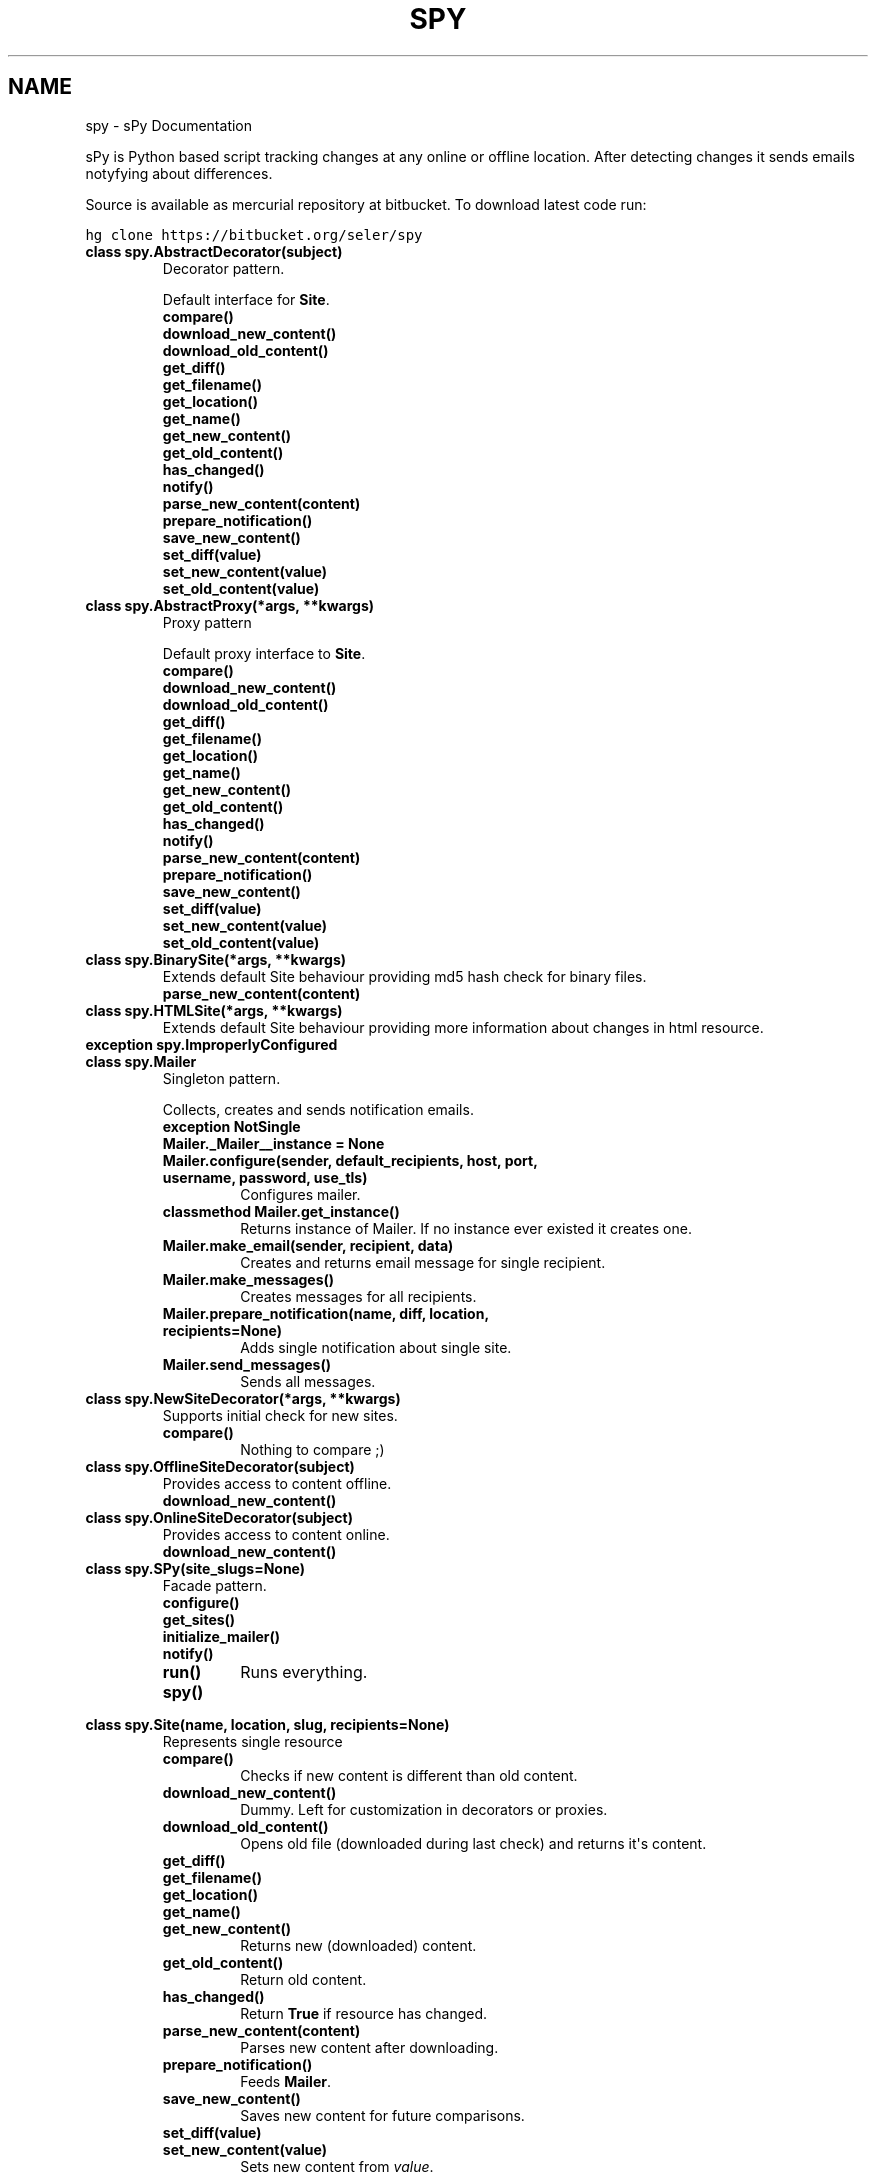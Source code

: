 .TH "SPY" "1" "January 10, 2012" "0.1" "sPy"
.SH NAME
spy \- sPy Documentation
.
.nr rst2man-indent-level 0
.
.de1 rstReportMargin
\\$1 \\n[an-margin]
level \\n[rst2man-indent-level]
level margin: \\n[rst2man-indent\\n[rst2man-indent-level]]
-
\\n[rst2man-indent0]
\\n[rst2man-indent1]
\\n[rst2man-indent2]
..
.de1 INDENT
.\" .rstReportMargin pre:
. RS \\$1
. nr rst2man-indent\\n[rst2man-indent-level] \\n[an-margin]
. nr rst2man-indent-level +1
.\" .rstReportMargin post:
..
.de UNINDENT
. RE
.\" indent \\n[an-margin]
.\" old: \\n[rst2man-indent\\n[rst2man-indent-level]]
.nr rst2man-indent-level -1
.\" new: \\n[rst2man-indent\\n[rst2man-indent-level]]
.in \\n[rst2man-indent\\n[rst2man-indent-level]]u
..
.\" Man page generated from reStructeredText.
.
.sp
sPy is Python based script tracking changes at any online or offline location.
After detecting changes it sends emails notyfying about differences.
.sp
Source is available as mercurial repository at bitbucket. To download latest code run:
.sp
.nf
.ft C
hg clone https://bitbucket.org/seler/spy
.ft P
.fi
.INDENT 0.0
.TP
.B class spy.AbstractDecorator(subject)
Decorator pattern.
.sp
Default interface for \fBSite\fP.
.INDENT 7.0
.TP
.B compare()
.UNINDENT
.INDENT 7.0
.TP
.B download_new_content()
.UNINDENT
.INDENT 7.0
.TP
.B download_old_content()
.UNINDENT
.INDENT 7.0
.TP
.B get_diff()
.UNINDENT
.INDENT 7.0
.TP
.B get_filename()
.UNINDENT
.INDENT 7.0
.TP
.B get_location()
.UNINDENT
.INDENT 7.0
.TP
.B get_name()
.UNINDENT
.INDENT 7.0
.TP
.B get_new_content()
.UNINDENT
.INDENT 7.0
.TP
.B get_old_content()
.UNINDENT
.INDENT 7.0
.TP
.B has_changed()
.UNINDENT
.INDENT 7.0
.TP
.B notify()
.UNINDENT
.INDENT 7.0
.TP
.B parse_new_content(content)
.UNINDENT
.INDENT 7.0
.TP
.B prepare_notification()
.UNINDENT
.INDENT 7.0
.TP
.B save_new_content()
.UNINDENT
.INDENT 7.0
.TP
.B set_diff(value)
.UNINDENT
.INDENT 7.0
.TP
.B set_new_content(value)
.UNINDENT
.INDENT 7.0
.TP
.B set_old_content(value)
.UNINDENT
.UNINDENT
.INDENT 0.0
.TP
.B class spy.AbstractProxy(*args, **kwargs)
Proxy pattern
.sp
Default proxy interface to \fBSite\fP.
.INDENT 7.0
.TP
.B compare()
.UNINDENT
.INDENT 7.0
.TP
.B download_new_content()
.UNINDENT
.INDENT 7.0
.TP
.B download_old_content()
.UNINDENT
.INDENT 7.0
.TP
.B get_diff()
.UNINDENT
.INDENT 7.0
.TP
.B get_filename()
.UNINDENT
.INDENT 7.0
.TP
.B get_location()
.UNINDENT
.INDENT 7.0
.TP
.B get_name()
.UNINDENT
.INDENT 7.0
.TP
.B get_new_content()
.UNINDENT
.INDENT 7.0
.TP
.B get_old_content()
.UNINDENT
.INDENT 7.0
.TP
.B has_changed()
.UNINDENT
.INDENT 7.0
.TP
.B notify()
.UNINDENT
.INDENT 7.0
.TP
.B parse_new_content(content)
.UNINDENT
.INDENT 7.0
.TP
.B prepare_notification()
.UNINDENT
.INDENT 7.0
.TP
.B save_new_content()
.UNINDENT
.INDENT 7.0
.TP
.B set_diff(value)
.UNINDENT
.INDENT 7.0
.TP
.B set_new_content(value)
.UNINDENT
.INDENT 7.0
.TP
.B set_old_content(value)
.UNINDENT
.UNINDENT
.INDENT 0.0
.TP
.B class spy.BinarySite(*args, **kwargs)
Extends default Site behaviour providing md5 hash check for binary files.
.INDENT 7.0
.TP
.B parse_new_content(content)
.UNINDENT
.UNINDENT
.INDENT 0.0
.TP
.B class spy.HTMLSite(*args, **kwargs)
Extends default Site behaviour providing more information
about changes in html resource.
.UNINDENT
.INDENT 0.0
.TP
.B exception spy.ImproperlyConfigured
.UNINDENT
.INDENT 0.0
.TP
.B class spy.Mailer
Singleton pattern.
.sp
Collects, creates and sends notification emails.
.INDENT 7.0
.TP
.B exception NotSingle
.UNINDENT
.INDENT 7.0
.TP
.B Mailer._Mailer__instance = None
.UNINDENT
.INDENT 7.0
.TP
.B Mailer.configure(sender, default_recipients, host, port, username, password, use_tls)
Configures mailer.
.UNINDENT
.INDENT 7.0
.TP
.B classmethod Mailer.get_instance()
Returns instance of Mailer.
If no instance ever existed it creates one.
.UNINDENT
.INDENT 7.0
.TP
.B Mailer.make_email(sender, recipient, data)
Creates and returns email message for single recipient.
.UNINDENT
.INDENT 7.0
.TP
.B Mailer.make_messages()
Creates messages for all recipients.
.UNINDENT
.INDENT 7.0
.TP
.B Mailer.prepare_notification(name, diff, location, recipients=None)
Adds single notification about single site.
.UNINDENT
.INDENT 7.0
.TP
.B Mailer.send_messages()
Sends all messages.
.UNINDENT
.UNINDENT
.INDENT 0.0
.TP
.B class spy.NewSiteDecorator(*args, **kwargs)
Supports initial check for new sites.
.INDENT 7.0
.TP
.B compare()
Nothing to compare ;)
.UNINDENT
.UNINDENT
.INDENT 0.0
.TP
.B class spy.OfflineSiteDecorator(subject)
Provides access to content offline.
.INDENT 7.0
.TP
.B download_new_content()
.UNINDENT
.UNINDENT
.INDENT 0.0
.TP
.B class spy.OnlineSiteDecorator(subject)
Provides access to content online.
.INDENT 7.0
.TP
.B download_new_content()
.UNINDENT
.UNINDENT
.INDENT 0.0
.TP
.B class spy.SPy(site_slugs=None)
Facade pattern.
.INDENT 7.0
.TP
.B configure()
.UNINDENT
.INDENT 7.0
.TP
.B get_sites()
.UNINDENT
.INDENT 7.0
.TP
.B initialize_mailer()
.UNINDENT
.INDENT 7.0
.TP
.B notify()
.UNINDENT
.INDENT 7.0
.TP
.B run()
Runs everything.
.UNINDENT
.INDENT 7.0
.TP
.B spy()
.UNINDENT
.UNINDENT
.INDENT 0.0
.TP
.B class spy.Site(name, location, slug, recipients=None)
Represents single resource
.INDENT 7.0
.TP
.B compare()
Checks if new content is different than old content.
.UNINDENT
.INDENT 7.0
.TP
.B download_new_content()
Dummy. Left for customization in decorators or proxies.
.UNINDENT
.INDENT 7.0
.TP
.B download_old_content()
Opens old file (downloaded during last check) and returns it\(aqs content.
.UNINDENT
.INDENT 7.0
.TP
.B get_diff()
.UNINDENT
.INDENT 7.0
.TP
.B get_filename()
.UNINDENT
.INDENT 7.0
.TP
.B get_location()
.UNINDENT
.INDENT 7.0
.TP
.B get_name()
.UNINDENT
.INDENT 7.0
.TP
.B get_new_content()
Returns new (downloaded) content.
.UNINDENT
.INDENT 7.0
.TP
.B get_old_content()
Return old content.
.UNINDENT
.INDENT 7.0
.TP
.B has_changed()
Return \fBTrue\fP if resource has changed.
.UNINDENT
.INDENT 7.0
.TP
.B parse_new_content(content)
Parses new content after downloading.
.UNINDENT
.INDENT 7.0
.TP
.B prepare_notification()
Feeds \fBMailer\fP.
.UNINDENT
.INDENT 7.0
.TP
.B save_new_content()
Saves new content for future comparisons.
.UNINDENT
.INDENT 7.0
.TP
.B set_diff(value)
.UNINDENT
.INDENT 7.0
.TP
.B set_new_content(value)
Sets new content from \fIvalue\fP.
.UNINDENT
.INDENT 7.0
.TP
.B set_old_content(value)
Sets old content from \fIvalue\fP.
.UNINDENT
.UNINDENT
.INDENT 0.0
.TP
.B class spy.SiteFactory
Factory pattern.
.INDENT 7.0
.TP
.B get_site(section)
Generates \fBSite\fP object.
.UNINDENT
.UNINDENT
.INDENT 0.0
.TP
.B class spy.TextSite(*args, **kwargs)
Extends default Site behaviour providing more information (unified diff)
about changes in text resource.
.INDENT 7.0
.TP
.B compare()
.UNINDENT
.UNINDENT
.INDENT 0.0
.TP
.B spy.main()
Parses system args and runs \fBSPy\fP.
.UNINDENT
.INDENT 0.0
.TP
.B spy.slugify(value)
Normalizes string, converts to lowercase, removes non\-alpha characters,
and converts spaces to hyphens.
.UNINDENT
.SH CONFIGURATION
.sp
Config file should be under \fB~/.spyrc\fP. For full example see \fB.spyrc\fP in sources.
.SS SPY section
.sp
SPY section is about email. Here\(aqs an example:
.sp
.nf
.ft C
[SPY]
email_from = sPy <selerto@gmail.com>
email_to = Rafa Selewoko <rselewonko@gmail.com>, Zenek Mietek <selerto@gmail.com>
smtp_host = smtp.gmail.com
smtp_port = 587
smtp_username = selerto@gmail.com
smtp_password = *******
smtp_tls = True
.ft P
.fi
.SS Sites sections
.sp
Each section that\(aqs name is not \fBSPY\fP represents site to check. Here\(aqs an example:
.sp
.nf
.ft C
[Rozkład zajęć]
# choices are text, html, binary
type = html
# choices are online or offilne
site = online
# starts with \(ga\(gahttp\(ga\(ga if online, with \(ga\(ga/\(ga\(ga if offline
location = http://www.degra.wi.pb.edu.pl/rozklady/rozklad.php?page=st

# slug is only required if you want to check each site separately
slug = rozkladzajec
.ft P
.fi
.SH RUNNING SPY
.sp
To check all sites:
.sp
.nf
.ft C
\&./spy.py or python3 /location/of/spy.py
.ft P
.fi
.sp
To check specified sites:
.sp
.nf
.ft C
python3 /location/of/spy.py site1_slug site2_slug
.ft P
.fi
.sp
It\(aqs the best to run sPy from \fBcron\fP or \fBWindows Task Sheduler\fP.
.INDENT 0.0
.IP \(bu 2
python3
.UNINDENT
.sp
sPy: Python based script tracking changes at any url
Copyright (C) 2011  Rafał Selewońko <\fI\%rafal@selewonko.com\fP>
.sp
This program is free software: you can redistribute it and/or modify
it under the terms of the GNU General Public License as published by
the Free Software Foundation, either version 3 of the License, or
(at your option) any later version.
.sp
This program is distributed in the hope that it will be useful,
but WITHOUT ANY WARRANTY; without even the implied warranty of
MERCHANTABILITY or FITNESS FOR A PARTICULAR PURPOSE.  See the
GNU General Public License for more details.
.sp
You should have received a copy of the GNU General Public License
along with this program.  If not, see <\fI\%http://www.gnu.org/licenses/\fP>.
.SH AUTHOR
Rafał Selewońko
.SH COPYRIGHT
2012, Rafał Selewońko
.\" Generated by docutils manpage writer.
.\" 
.
